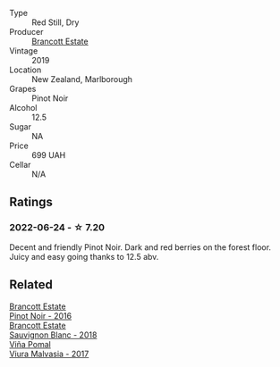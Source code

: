 :PROPERTIES:
:ID:                     82fc805f-104f-49c8-aae1-53b4613db36c
:END:
#+attr_html: :class wine-main-image
[[file:/images/77/312847-db16-4aa4-ad60-59576ffa9b6f/2022-06-25-13-26-02-468B6893-5C8E-4FD1-A68A-526A39CE9000-1-105-c.webp]]

- Type :: Red Still, Dry
- Producer :: [[barberry:/producers/cb3d4d47-89e2-4f60-b950-c6b6711b26d1][Brancott Estate]]
- Vintage :: 2019
- Location :: New Zealand, Marlborough
- Grapes :: Pinot Noir
- Alcohol :: 12.5
- Sugar :: NA
- Price :: 699 UAH
- Cellar :: N/A

** Ratings
:PROPERTIES:
:ID:                     b26e86cc-55fb-41f8-ad3b-8acdf18a673d
:END:

*** 2022-06-24 - ☆ 7.20
:PROPERTIES:
:ID:                     5b6c5596-8211-4ca5-ad9b-947f7eabad3a
:END:

Decent and friendly Pinot Noir. Dark and red berries on the forest floor. Juicy and easy going thanks to 12.5 abv.

** Related
:PROPERTIES:
:ID:                     36c6ead9-d0a4-4440-b0fa-0a2852e004c1
:END:

#+begin_export html
<div class="flex-container">
  <a class="flex-item flex-item-left" href="/wines/de295137-6c7a-406f-9821-d0e2e9f9ed2d.html">
    <section class="h text-small text-lighter">Brancott Estate</section>
    <section class="h text-bolder">Pinot Noir - 2016</section>
  </a>

  <a class="flex-item flex-item-right" href="/wines/f163c749-3095-462a-be4c-a809a616f767.html">
    <section class="h text-small text-lighter">Brancott Estate</section>
    <section class="h text-bolder">Sauvignon Blanc - 2018</section>
  </a>

  <a class="flex-item flex-item-left" href="/wines/a0e5d240-0e7b-4e88-a738-6524e38596dc.html">
    <section class="h text-small text-lighter">Viña Pomal</section>
    <section class="h text-bolder">Viura Malvasia - 2017</section>
  </a>

</div>
#+end_export
